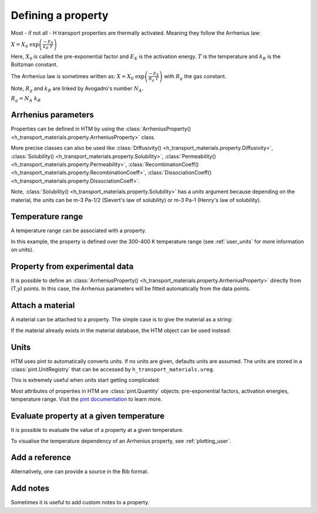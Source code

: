 Defining a property
===================

Most - if not all - H transport properties are thermally activated. Meaning they follow the Arrhenius law:

:math:`X = X_0 \ \exp{\left( \frac{-E_X}{k_B \ T} \right)}`

Here, :math:`X_0` is called the pre-exponential factor and :math:`E_X` is the activation energy.
:math:`T` is the temperature and :math:`k_B` is the Boltzman constant.

The Arrhenius law is sometimes written as:
:math:`X = X_0 \ \exp{\left( \frac{-E_X}{R_g \ T} \right)}`
with :math:`R_g` the gas constant.

Note, :math:`R_g` and :math:`k_B` are linked by Avogadro's number :math:`N_A`.

:math:`R_g = N_A \ k_B`

Arrhenius parameters
--------------------

Properties can be defined in HTM by using the :class:`ArrheniusProperty() <h_transport_materials.property.ArrheniusProperty>` class.

.. testcode::

    from h_transport_materials import ArrheniusProperty

    my_property = ArrheniusProperty(pre_exp=1, act_energy=0.2)


More precise classes can also be used like :class:`Diffusivity() <h_transport_materials.property.Diffusivity>`, :class:`Solubility() <h_transport_materials.property.Solubility>`, :class:`Permeability() <h_transport_materials.property.Permeability>`, :class:`RecombinationCoeff() <h_transport_materials.property.RecombinationCoeff>`, :class:`DissociationCoeff() <h_transport_materials.property.DissociationCoeff>`.

.. testcode::

    from h_transport_materials import Diffusivity, Solubility, Permeability

    my_diff = Diffusivity(D_0=1, E_D=0.2)
    my_sol = Solubility(S_0=1, E_S=0.2)
    my_perm = Permeability(pre_exp=1, act_energy=0.2)

Note, :class:`Solubility() <h_transport_materials.property.Solubility>` has a `units` argument because depending on the material, the units can be m-3 Pa-1/2 (Sievert's law of solubility) or m-3 Pa-1 (Henry's law of solubility).

Temperature range
-----------------

A temperature range can be associated with a property.

.. testcode::

    from h_transport_materials import ArrheniusProperty

    my_property = ArrheniusProperty(pre_exp=1, act_energy=0.2, range=(300, 400))

In this example, the property is defined over the 300-400 K temperature range (see :ref:`user_units` for more information on units).


Property from experimental data
-------------------------------

It is possible to define an :class:`ArrheniusProperty() <h_transport_materials.property.ArrheniusProperty>` directly from (T,y) points.
In this case, the Arrhenius parameters will be fitted automatically from the data points.

.. testcode::

    from h_transport_materials import ArrheniusProperty

    my_property = ArrheniusProperty(
        data_T=[400, 500, 600, 700],
        data_y=[200, 300, 400, 500]
    )
    print(my_property)

.. testoutput::
    :options: +NORMALIZE_WHITESPACE

    Author:
    Material:
    Year: None
    Isotope: None
    Pre-exponential factor: 1.67×10³
    Activation energy: 7.34×10⁻² eV/particle


Attach a material
-----------------

A material can be attached to a property.
The simple case is to give the material as a string:

.. testcode::

    from h_transport_materials import ArrheniusProperty

    my_property = ArrheniusProperty(
        pre_exp=1,
        act_energy=0.2,
        material="tungsten"
    )

If the material already exists in the material database, the HTM object can be used instead:

.. testcode::

    from h_transport_materials import ArrheniusProperty, TUNGSTEN

    my_property = ArrheniusProperty(
        pre_exp=1,
        act_energy=0.2,
        material=TUNGSTEN
    )


.. _user_units:

Units
-----

HTM uses pint to automatically converts units.
If no units are given, defaults units are assumed.
The units are stored in a :class:`pint.UnitRegistry` that can be accessed by ``h_transport_materials.ureg``.

.. testcode::

    from h_transport_materials import Diffusivity, ureg

    my_property = Diffusivity(
        D_0=1 * ureg.cm**2 * ureg.s**-1,
        E_D=20 * ureg.kJ * ureg.mol**-1,
    )

    print(my_property.pre_exp)
    print(my_property.act_energy)

.. testoutput::

    0.0001 meter ** 2 / second
    0.20728539312524347 electron_volt / particle

This is extremely useful when units start getting complicated:

.. testcode::

    from h_transport_materials import Permeability, ureg

    my_perm = Permeability(
        pre_exp=1 * ureg.mol * ureg.cm**-1 * ureg.hour**-1 * ureg.bar**-0.5,
        act_energy=20 * ureg.kcal * ureg.mol**-1,
    )

    print(my_perm.pre_exp)
    print(my_perm.act_energy)

.. testoutput::

    5.289911442149285e+19 particle / meter / pascal ** 0.5 / second
    0.8672820848360187 electron_volt / particle

Most attributes of properties in HTM are :class:`pint.Quantity` objects: pre-exponential factors, activation energies, temperature range.
Visit the `pint documentation <https://pint.readthedocs.io/en/stable/index.html>`_ to learn more.

Evaluate property at a given temperature
----------------------------------------

It is possible to evaluate the value of a property at a given temperature.

.. testcode::

    from h_transport_materials import Diffusivity, ureg

    D = Diffusivity(
        D_0=1 * ureg.cm**2 * ureg.s**-1,
        E_D=20 * ureg.kJ * ureg.mol**-1,
    )
    print(D.value(400 * ureg.K))

.. testoutput::

    2.4446573022139513e-07 meter ** 2 / second

To visualise the temperature dependency of an Arrhenius property, see :ref:`plotting_user`.


Add a reference
---------------

.. testcode::

    import h_transport_materials as htm

    D = htm.Diffusivity(
        D_0=1,
        E_D=0.2,
        author="Shrek",
        year=2023,
        source="name of book"
    )

Alternatively, one can provide a source in the Bib format.

.. testcode::

    import h_transport_materials as htm

    bibsource = """@article{my_shrek_reference,
        title = {Name of Book},
        doi = {10.1016/awesome.journal.2023.1234},
        journal = {An Awesome Journal},
        author = {Shrek},
        year = {2023},
        pages = {1--2},
    }"""

    D = htm.Diffusivity(
        D_0=1,
        E_D=0.2,
        source=bibsource
    )

    print(D.author)
    print(D.year)
    print(D.doi)

.. testoutput::

    shrek
    2023
    10.1016/awesome.journal.2023.1234

Add notes
---------

Sometimes it is useful to add custom notes to a property.

.. testcode::

    import h_transport_materials as htm

    D = htm.Diffusivity(
        D_0=1,
        E_D=0.2,
        note="this was measured under atmospheric pressure",
    )